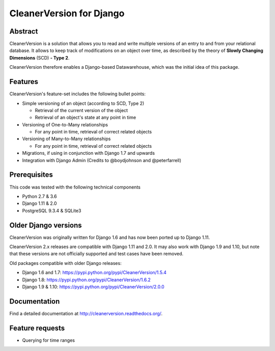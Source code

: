 *************************
CleanerVersion for Django
*************************

.. image:: https://img.shields.io/travis/kshitij-burman/cleanerversion/master.svg
    :target: https://travis-ci.org/kshitij-burman/cleanerversion
.. image:: https://img.shields.io/coveralls/kshitij-burman/cleanerversion/master.svg
   :target: https://coveralls.io/r/kshitij-burman/cleanerversion

Abstract
========

CleanerVersion is a solution that allows you to read and write multiple versions of an entry to and from your
relational database. It allows to keep track of modifications on an object over time, as described by the theory of
**Slowly Changing Dimensions** (SCD) **- Type 2**.

CleanerVersion therefore enables a Django-based Datawarehouse, which was the initial idea of this package.

Features
========

CleanerVersion's feature-set includes the following bullet points:

* Simple versioning of an object (according to SCD, Type 2)

  - Retrieval of the current version of the object
  - Retrieval of an object's state at any point in time

* Versioning of One-to-Many relationships

  - For any point in time, retrieval of correct related objects

* Versioning of Many-to-Many relationships

  - For any point in time, retrieval of correct related objects

* Migrations, if using in conjunction with Django 1.7 and upwards

* Integration with Django Admin (Credits to @boydjohnson and @peterfarrell)


Prerequisites
=============

This code was tested with the following technical components

* Python 2.7 & 3.6
* Django 1.11 & 2.0
* PostgreSQL 9.3.4 & SQLite3

Older Django versions
=====================
CleanerVersion was originally written for Django 1.6 and has now been ported up to Django 1.11.

CleanerVersion 2.x releases are compatible with Django 1.11 and 2.0. It may
also work with Django 1.9 and 1.10, but note that these versions are not
officially supported and test cases have been removed.

Old packages compatible with older Django releases:

* Django 1.6 and 1.7: https://pypi.python.org/pypi/CleanerVersion/1.5.4

* Django 1.8: https://pypi.python.org/pypi/CleanerVersion/1.6.2

* Django 1.9 & 1.10: https://pypi.python.org/pypi/CleanerVersion/2.0.0

Documentation
=============

Find a detailed documentation at http://cleanerversion.readthedocs.org/.


Feature requests
================

- Querying for time ranges
